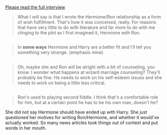 :PROPERTIES:
:Author: girlikecupcake
:Score: 9
:DateUnix: 1443117413.0
:DateShort: 2015-Sep-24
:END:

[[https://web.archive.org/web/20140208070518/http://www.mugglenet.com/jkrint-wonderland-020714.shtml][Please read the full interview]]

#+begin_quote
  What I will say is that I wrote the Hermione/Ron relationship as a form of wish fulfillment. That's how it was conceived, really. For reasons that have very little to do with literature and far more to do with me clinging to the plot as I first imagined it, Hermione with Ron.
#+end_quote

** 
   :PROPERTIES:
   :CUSTOM_ID: section
   :END:

#+begin_quote
  In *some ways* Hermione and Harry are a better fit and I'll tell you something very strange. (emphasis mine)
#+end_quote

** 
   :PROPERTIES:
   :CUSTOM_ID: section-1
   :END:

#+begin_quote
  Oh, maybe she and Ron will be alright with a bit of counseling, you know. I wonder what happens at wizard marriage counseling? They'll probably be fine. He needs to work on his self-esteem issues and she needs to work on being a little less critical.
#+end_quote

** 
   :PROPERTIES:
   :CUSTOM_ID: section-2
   :END:

#+begin_quote
  Ron's used to playing second fiddle. I think that's a comfortable role for him, but at a certain point he has to be his own man, doesn't he?
#+end_quote

She did not say Hermione should have ended up with Harry. She just questioned her motives for writing Ron/Hermione, and whether it would've actually worked. So many news articles took things out of context and put words in her mouth.